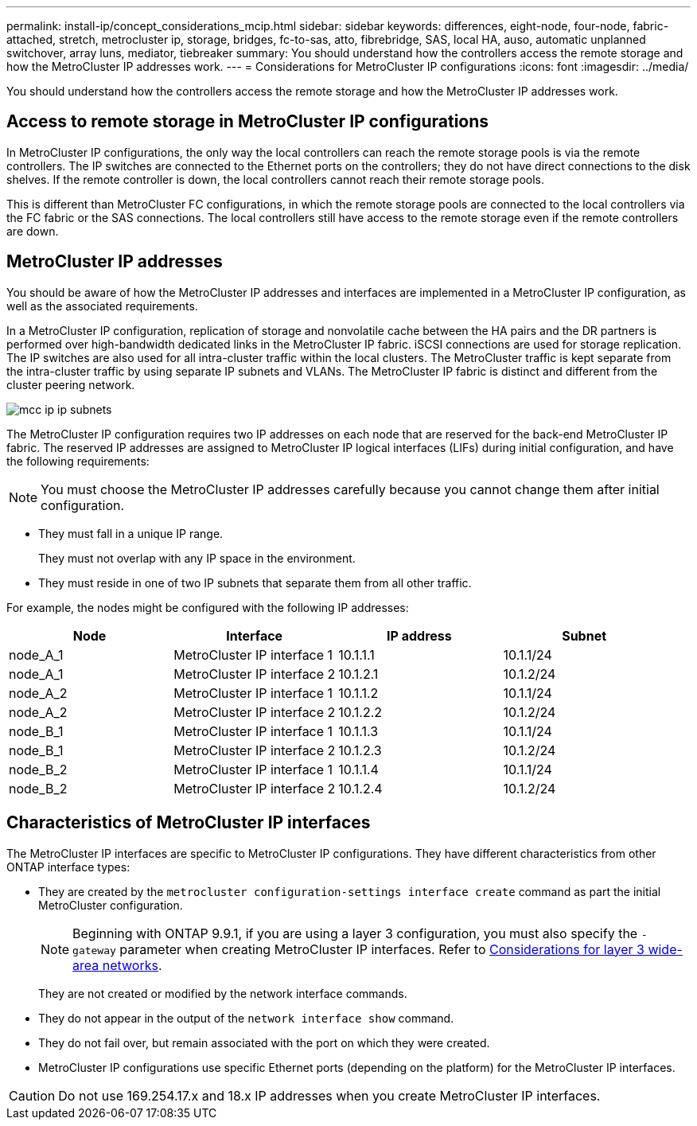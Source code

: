 ---
permalink: install-ip/concept_considerations_mcip.html
sidebar: sidebar
keywords: differences, eight-node, four-node, fabric-attached, stretch, metrocluster ip, storage, bridges, fc-to-sas, atto, fibrebridge, SAS, local HA, auso, automatic unplanned switchover, array luns, mediator, tiebreaker
summary: You should understand how the controllers access the remote storage and how the MetroCluster IP addresses work.
---
= Considerations for MetroCluster IP configurations
:icons: font
:imagesdir: ../media/

[.lead]
You should understand how the controllers access the remote storage and how the MetroCluster IP addresses work.

== Access to remote storage in MetroCluster IP configurations

In MetroCluster IP configurations, the only way the local controllers can reach the remote storage pools is via the remote controllers. The IP switches are connected to the Ethernet ports on the controllers; they do not have direct connections to the disk shelves. If the remote controller is down, the local controllers cannot reach their remote storage pools.

This is different than MetroCluster FC configurations, in which the remote storage pools are connected to the local controllers via the FC fabric or the SAS connections. The local controllers still have access to the remote storage even if the remote controllers are down.

== MetroCluster IP addresses

You should be aware of how the MetroCluster IP addresses and interfaces are implemented in a MetroCluster IP configuration, as well as the associated requirements.

In a MetroCluster IP configuration, replication of storage and nonvolatile cache between the HA pairs and the DR partners is performed over high-bandwidth dedicated links in the MetroCluster IP fabric. iSCSI connections are used for storage replication. The IP switches are also used for all intra-cluster traffic within the local clusters. The MetroCluster traffic is kept separate from the intra-cluster traffic by using separate IP subnets and VLANs. The MetroCluster IP fabric is distinct and different from the cluster peering network.

image::../media/mcc_ip_ip_subnets.gif[]

The MetroCluster IP configuration requires two IP addresses on each node that are reserved for the back-end MetroCluster IP fabric. The reserved IP addresses are assigned to MetroCluster IP logical interfaces (LIFs) during initial configuration, and have the following requirements:

NOTE: You must choose the MetroCluster IP addresses carefully because you cannot change them after initial configuration.

* They must fall in a unique IP range.
+
They must not overlap with any IP space in the environment.

* They must reside in one of two IP subnets that separate them from all other traffic.

For example, the nodes might be configured with the following IP addresses:

|===

h| Node h| Interface h| IP address h| Subnet

a| node_A_1
a| MetroCluster IP interface 1
a| 10.1.1.1
a| 10.1.1/24

a| node_A_1
a| MetroCluster IP interface 2
a| 10.1.2.1
a| 10.1.2/24

a| node_A_2
a| MetroCluster IP interface 1
a| 10.1.1.2
a| 10.1.1/24

a| node_A_2
a| MetroCluster IP interface 2
a| 10.1.2.2
a| 10.1.2/24

a| node_B_1
a| MetroCluster IP interface 1
a| 10.1.1.3
a| 10.1.1/24

a| node_B_1
a| MetroCluster IP interface 2
a| 10.1.2.3
a| 10.1.2/24

a| node_B_2
a| MetroCluster IP interface 1
a| 10.1.1.4
a| 10.1.1/24

a| node_B_2
a| MetroCluster IP interface 2
a| 10.1.2.4
a| 10.1.2/24
|===

== Characteristics of MetroCluster IP interfaces

The MetroCluster IP interfaces are specific to MetroCluster IP configurations. They have different characteristics from other ONTAP interface types:

* They are created by the `metrocluster configuration-settings interface create` command as part the initial MetroCluster configuration.
+
// 22 APR 2021, BURT 1180776
NOTE: Beginning with ONTAP 9.9.1, if you are using a layer 3 configuration, you must also specify the `-gateway` parameter when creating MetroCluster IP interfaces. Refer to link:../install-ip/concept_considerations_layer_3.html[Considerations for layer 3 wide-area networks].

+
They are not created or modified by the network interface commands.

* They do not appear in the output of the `network interface show` command.
* They do not fail over, but remain associated with the port on which they were created.
* MetroCluster IP configurations use specific Ethernet ports (depending on the platform) for the MetroCluster IP interfaces.

CAUTION: Do not use 169.254.17.x and 18.x IP addresses when you create MetroCluster IP interfaces.

//ontap-metrocluster/issues/51
